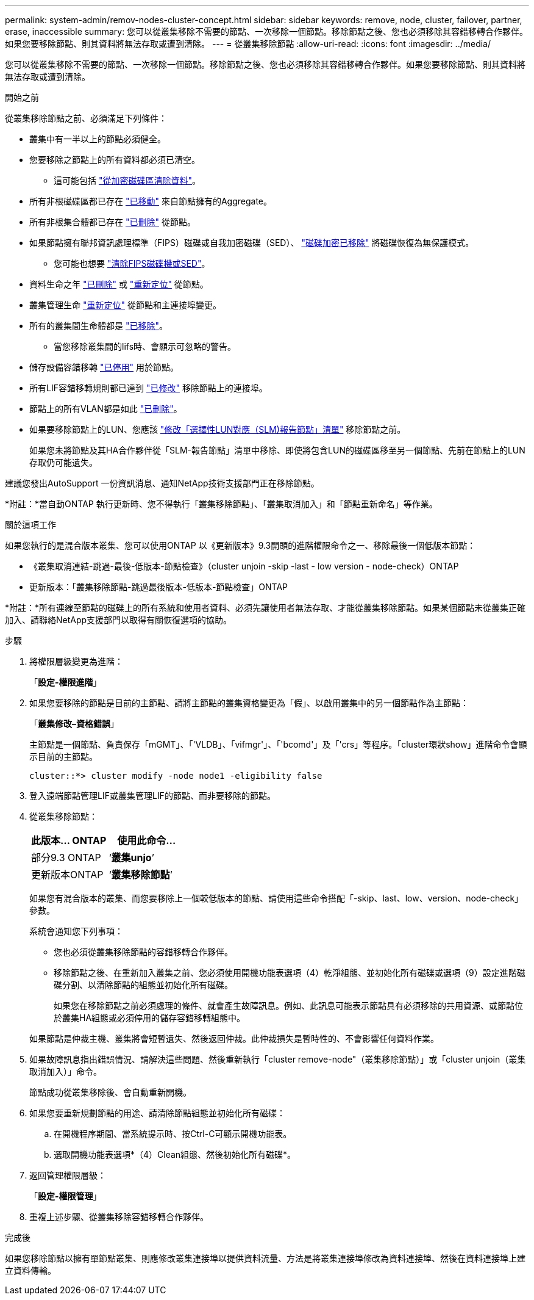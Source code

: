 ---
permalink: system-admin/remov-nodes-cluster-concept.html 
sidebar: sidebar 
keywords: remove, node, cluster, failover, partner, erase, inaccessible 
summary: 您可以從叢集移除不需要的節點、一次移除一個節點。移除節點之後、您也必須移除其容錯移轉合作夥伴。如果您要移除節點、則其資料將無法存取或遭到清除。 
---
= 從叢集移除節點
:allow-uri-read: 
:icons: font
:imagesdir: ../media/


[role="lead"]
您可以從叢集移除不需要的節點、一次移除一個節點。移除節點之後、您也必須移除其容錯移轉合作夥伴。如果您要移除節點、則其資料將無法存取或遭到清除。

.開始之前
從叢集移除節點之前、必須滿足下列條件：

* 叢集中有一半以上的節點必須健全。
* 您要移除之節點上的所有資料都必須已清空。
+
** 這可能包括 link:../encryption-at-rest/secure-purge-data-encrypted-volume-concept.html["從加密磁碟區清除資料"]。


* 所有非根磁碟區都已存在 link:../volumes/move-volume-task.html["已移動"] 來自節點擁有的Aggregate。
* 所有非根集合體都已存在 link:../disks-aggregates/commands-manage-aggregates-reference.html["已刪除"] 從節點。
* 如果節點擁有聯邦資訊處理標準（FIPS）磁碟或自我加密磁碟（SED）、 link:../encryption-at-rest/return-seds-unprotected-mode-task.html["磁碟加密已移除"] 將磁碟恢復為無保護模式。
+
** 您可能也想要 link:../encryption-at-rest/sanitize-fips-drive-sed-task.html["清除FIPS磁碟機或SED"]。


* 資料生命之年 link:../networking/delete_a_lif.html["已刪除"] 或 link:../networking/migrate_a_lif.html["重新定位"] 從節點。
* 叢集管理生命 link:../networking/migrate_a_lif.html["重新定位"] 從節點和主連接埠變更。
* 所有的叢集間生命體都是 link:../networking/delete_a_lif.html["已移除"]。
+
** 當您移除叢集間的lifs時、會顯示可忽略的警告。


* 儲存設備容錯移轉 link:../high-availability/ha_commands_for_enabling_and_disabling_storage_failover.html["已停用"] 用於節點。
* 所有LIF容錯移轉規則都已達到 link:../networking/commands_for_managing_failover_groups_and_policies.html["已修改"] 移除節點上的連接埠。
* 節點上的所有VLAN都是如此 link:../networking/configure_vlans_over_physical_ports.html#delete-a-vlan["已刪除"]。
* 如果要移除節點上的LUN、您應該 link:https://docs.netapp.com/us-en/ontap/san-admin/modify-slm-reporting-nodes-task.html["修改「選擇性LUN對應（SLM)報告節點」清單"] 移除節點之前。
+
如果您未將節點及其HA合作夥伴從「SLM-報告節點」清單中移除、即使將包含LUN的磁碟區移至另一個節點、先前在節點上的LUN存取仍可能遺失。



建議您發出AutoSupport 一份資訊消息、通知NetApp技術支援部門正在移除節點。

*附註：*當自動ONTAP 執行更新時、您不得執行「叢集移除節點」、「叢集取消加入」和「節點重新命名」等作業。

.關於這項工作
如果您執行的是混合版本叢集、您可以使用ONTAP 以《更新版本》9.3開頭的進階權限命令之一、移除最後一個低版本節點：

* 《叢集取消連結-跳過-最後-低版本-節點檢查》（cluster unjoin -skip -last - low version - node-check）ONTAP
* 更新版本：「叢集移除節點-跳過最後版本-低版本-節點檢查」ONTAP


*附註：*所有連線至節點的磁碟上的所有系統和使用者資料、必須先讓使用者無法存取、才能從叢集移除節點。如果某個節點未從叢集正確加入、請聯絡NetApp支援部門以取得有關恢復選項的協助。

.步驟
. 將權限層級變更為進階：
+
「*設定-權限進階*」

. 如果您要移除的節點是目前的主節點、請將主節點的叢集資格變更為「假」、以啟用叢集中的另一個節點作為主節點：
+
「*叢集修改–資格錯誤*」

+
主節點是一個節點、負責保存「mGMT」、「'VLDB」、「vifmgr'」、「'bcomd'」及「'crs」等程序。「cluster環狀show」進階命令會顯示目前的主節點。

+
[listing]
----
cluster::*> cluster modify -node node1 -eligibility false
----
. 登入遠端節點管理LIF或叢集管理LIF的節點、而非要移除的節點。
. 從叢集移除節點：
+
|===
| 此版本... ONTAP | 使用此命令... 


 a| 
部分9.3 ONTAP
 a| 
‘*叢集unjo*’



 a| 
更新版本ONTAP
 a| 
‘*叢集移除節點*’

|===
+
如果您有混合版本的叢集、而您要移除上一個較低版本的節點、請使用這些命令搭配「-skip、last、low、version、node-check」參數。

+
系統會通知您下列事項：

+
** 您也必須從叢集移除節點的容錯移轉合作夥伴。
** 移除節點之後、在重新加入叢集之前、您必須使用開機功能表選項（4）乾淨組態、並初始化所有磁碟或選項（9）設定進階磁碟分割、以清除節點的組態並初始化所有磁碟。
+
如果您在移除節點之前必須處理的條件、就會產生故障訊息。例如、此訊息可能表示節點具有必須移除的共用資源、或節點位於叢集HA組態或必須停用的儲存容錯移轉組態中。

+
如果節點是仲裁主機、叢集將會短暫遺失、然後返回仲裁。此仲裁損失是暫時性的、不會影響任何資料作業。



. 如果故障訊息指出錯誤情況、請解決這些問題、然後重新執行「cluster remove-node"（叢集移除節點）」或「cluster unjoin（叢集取消加入）」命令。
+
節點成功從叢集移除後、會自動重新開機。

. 如果您要重新規劃節點的用途、請清除節點組態並初始化所有磁碟：
+
.. 在開機程序期間、當系統提示時、按Ctrl-C可顯示開機功能表。
.. 選取開機功能表選項*（4）Clean組態、然後初始化所有磁碟*。


. 返回管理權限層級：
+
「*設定-權限管理*」

. 重複上述步驟、從叢集移除容錯移轉合作夥伴。


.完成後
如果您移除節點以擁有單節點叢集、則應修改叢集連接埠以提供資料流量、方法是將叢集連接埠修改為資料連接埠、然後在資料連接埠上建立資料傳輸。
